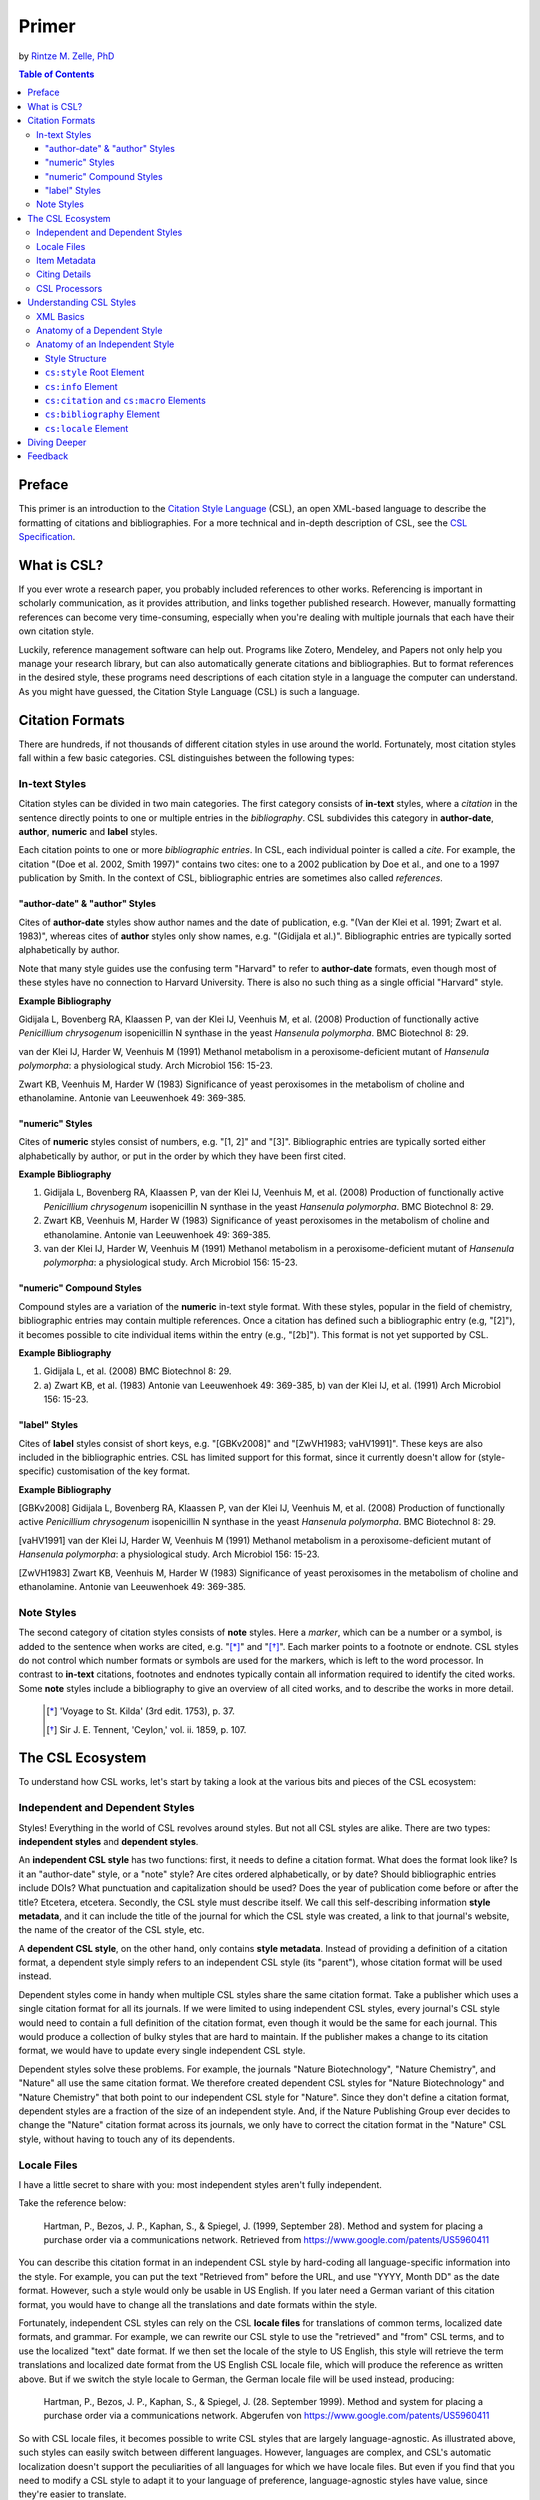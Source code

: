 Primer
======

by `Rintze M. Zelle, PhD <https://twitter.com/rintzezelle>`_

|CCBYSA|_

.. |CCBYSA| image:: media/cc-by-sa-80x15.png
.. _CCBYSA: http://creativecommons.org/licenses/by-sa/3.0/

.. contents:: **Table of Contents**
   :depth: 4

Preface
~~~~~~~

This primer is an introduction to the `Citation Style Language`_ (CSL), an open XML-based language to describe the formatting of citations and bibliographies. For a more technical and in-depth description of CSL, see the `CSL Specification`_.

.. _Citation Style Language: http://citationstyles.org
.. _CSL Specification: http://citationstyles.org/downloads/specification.html

What is CSL?
~~~~~~~~~~~~

If you ever wrote a research paper, you probably included references to other works. Referencing is important in scholarly communication, as it provides attribution, and links together published research. However, manually formatting references can become very time-consuming, especially when you're dealing with multiple journals that each have their own citation style.

Luckily, reference management software can help out. Programs like Zotero, Mendeley, and Papers not only help you manage your research library, but can also automatically generate citations and bibliographies. But to format references in the desired style, these programs need descriptions of each citation style in a language the computer can understand. As you might have guessed, the Citation Style Language (CSL) is such a language.

Citation Formats
~~~~~~~~~~~~~~~~

There are hundreds, if not thousands of different citation styles in use around the world. Fortunately, most citation styles fall within a few basic categories. CSL distinguishes between the following types:

In-text Styles
^^^^^^^^^^^^^^

Citation styles can be divided in two main categories. The first category consists of **in-text** styles, where a *citation* in the sentence directly points to one or multiple entries in the *bibliography*. CSL subdivides this category in **author-date**, **author**, **numeric** and **label** styles.

Each citation points to one or more *bibliographic entries*. In CSL, each individual pointer is called a *cite*. For example, the citation "(Doe et al. 2002, Smith 1997)" contains two cites: one to a 2002 publication by Doe et al., and one to a 1997 publication by Smith. In the context of CSL, bibliographic entries are sometimes also called *references*.

"author-date" & "author" Styles
'''''''''''''''''''''''''''''''

Cites of **author-date** styles show author names and the date of publication, e.g. "(Van der Klei et al. 1991; Zwart et al. 1983)", whereas cites of **author** styles only show names, e.g. "(Gidijala et al.)". Bibliographic entries are typically sorted alphabetically by author.

Note that many style guides use the confusing term "Harvard" to refer to **author-date** formats, even though most of these styles have no connection to Harvard University. There is also no such thing as a single official "Harvard" style.

**Example Bibliography**

Gidijala L, Bovenberg RA, Klaassen P, van der Klei IJ, Veenhuis M, et al. (2008) Production of functionally active *Penicillium chrysogenum* isopenicillin N synthase in the yeast *Hansenula polymorpha*. BMC Biotechnol 8: 29.

van der Klei IJ, Harder W, Veenhuis M (1991) Methanol metabolism in a peroxisome-deficient mutant of *Hansenula polymorpha*: a physiological study. Arch Microbiol 156: 15-23.

Zwart KB, Veenhuis M, Harder W (1983) Significance of yeast peroxisomes in the metabolism of choline and ethanolamine. Antonie van Leeuwenhoek 49: 369-385.

"numeric" Styles
''''''''''''''''

Cites of **numeric** styles consist of numbers, e.g. "[1, 2]" and "[3]". Bibliographic entries are typically sorted either alphabetically by author, or put in the order by which they have been first cited.

**Example Bibliography**

1. Gidijala L, Bovenberg RA, Klaassen P, van der Klei IJ, Veenhuis M, et al. (2008) Production of functionally active *Penicillium chrysogenum* isopenicillin N synthase in the yeast *Hansenula polymorpha*. BMC Biotechnol 8: 29.

2. Zwart KB, Veenhuis M, Harder W (1983) Significance of yeast peroxisomes in the metabolism of choline and ethanolamine. Antonie van Leeuwenhoek 49: 369-385.

3. van der Klei IJ, Harder W, Veenhuis M (1991) Methanol metabolism in a peroxisome-deficient mutant of *Hansenula polymorpha*: a physiological study. Arch Microbiol 156: 15-23.

"numeric" Compound Styles
'''''''''''''''''''''''''

Compound styles are a variation of the **numeric** in-text style format. With these styles, popular in the field of chemistry, bibliographic entries may contain multiple references. Once a citation has defined such a bibliographic entry (e.g, "[2]"), it becomes possible to cite individual items within the entry (e.g., "[2b]"). This format is not yet supported by CSL.

**Example Bibliography**

1. Gidijala L, et al. (2008) BMC Biotechnol 8: 29.

2. \a) Zwart KB, et al. (1983) Antonie van Leeuwenhoek 49: 369-385, b) van der Klei IJ, et al. (1991) Arch Microbiol 156: 15-23.

"label" Styles
''''''''''''''

Cites of **label** styles consist of short keys, e.g. "[GBKv2008]" and "[ZwVH1983; vaHV1991]". These keys are also included in the bibliographic entries. CSL has limited support for this format, since it currently doesn't allow for (style-specific) customisation of the key format.

**Example Bibliography**

[GBKv2008] Gidijala L, Bovenberg RA, Klaassen P, van der Klei IJ, Veenhuis M, et al. (2008) Production of functionally active *Penicillium chrysogenum* isopenicillin N synthase in the yeast *Hansenula polymorpha*. BMC Biotechnol 8: 29.

[vaHV1991] van der Klei IJ, Harder W, Veenhuis M (1991) Methanol metabolism in a peroxisome-deficient mutant of *Hansenula polymorpha*: a physiological study. Arch Microbiol 156: 15-23.

[ZwVH1983] Zwart KB, Veenhuis M, Harder W (1983) Significance of yeast peroxisomes in the metabolism of choline and ethanolamine. Antonie van Leeuwenhoek 49: 369-385.

Note Styles
^^^^^^^^^^^

The second category of citation styles consists of **note** styles. Here a *marker*, which can be a number or a symbol, is added to the sentence when works are cited, e.g. "[*]_" and "[*]_". Each marker points to a footnote or endnote. CSL styles do not control which number formats or symbols are used for the markers, which is left to the word processor. In contrast to **in-text** citations, footnotes and endnotes typically contain all information required to identify the cited works. Some **note** styles include a bibliography to give an overview of all cited works, and to describe the works in more detail.

    .. [*] 'Voyage to St. Kilda' (3rd edit. 1753), p. 37.
    .. [*] Sir J. E. Tennent, 'Ceylon,' vol. ii. 1859, p. 107.

The CSL Ecosystem
~~~~~~~~~~~~~~~~~

To understand how CSL works, let's start by taking a look at the various bits and pieces of the CSL ecosystem:

|csl-infrastructure|

.. |csl-infrastructure| image:: media/csl-infrastructure.png
   :width: 257pt

Independent and Dependent Styles
^^^^^^^^^^^^^^^^^^^^^^^^^^^^^^^^

Styles! Everything in the world of CSL revolves around styles. But not all CSL styles are alike. There are two types: **independent styles** and **dependent styles**.

An **independent CSL style** has two functions: first, it needs to define a citation format. What does the format look like? Is it an "author-date" style, or a "note" style? Are cites ordered alphabetically, or by date? Should bibliographic entries include DOIs? What punctuation and capitalization should be used? Does the year of publication come before or after the title? Etcetera, etcetera. Secondly, the CSL style must describe itself. We call this self-describing information **style metadata**, and it can include the title of the journal for which the CSL style was created, a link to that journal's website, the name of the creator of the CSL style, etc.

A **dependent CSL style**, on the other hand, only contains **style metadata**. Instead of providing a definition of a citation format, a dependent style simply refers to an independent CSL style (its "parent"), whose citation format will be used instead.

Dependent styles come in handy when multiple CSL styles share the same citation format. Take a publisher which uses a single citation format for all its journals. If we were limited to using independent CSL styles, every journal's CSL style would need to contain a full definition of the citation format, even though it would be the same for each journal. This would produce a collection of bulky styles that are hard to maintain. If the publisher makes a change to its citation format, we would have to update every single independent CSL style.

Dependent styles solve these problems. For example, the journals "Nature Biotechnology", "Nature Chemistry", and "Nature" all use the same citation format. We therefore created dependent CSL styles for "Nature Biotechnology" and "Nature Chemistry" that both point to our independent CSL style for "Nature". Since they don't define a citation format, dependent styles are a fraction of the size of an independent style. And, if the Nature Publishing Group ever decides to change the "Nature" citation format across its journals, we only have to correct the citation format in the "Nature" CSL style, without having to touch any of its dependents.

Locale Files
^^^^^^^^^^^^

I have a little secret to share with you: most independent styles aren't fully independent.

Take the reference below:

    Hartman, P., Bezos, J. P., Kaphan, S., & Spiegel, J. (1999, September 28). Method and system for placing a purchase order via a communications network. Retrieved from https://www.google.com/patents/US5960411

You can describe this citation format in an independent CSL style by hard-coding all language-specific information into the style. For example, you can put the text "Retrieved from" before the URL, and use "YYYY, Month DD" as the date format. However, such a style would only be usable in US English. If you later need a German variant of this citation format, you would have to change all the translations and date formats within the style.

Fortunately, independent CSL styles can rely on the CSL **locale files** for translations of common terms, localized date formats, and grammar. For example, we can rewrite our CSL style to use the "retrieved" and "from" CSL terms, and to use the localized "text" date format. If we then set the locale of the style to US English, this style will retrieve the term translations and localized date format from the US English CSL locale file, which will produce the reference as written above. But if we switch the style locale to German, the German locale file will be used instead, producing:

    Hartman, P., Bezos, J. P., Kaphan, S., & Spiegel, J. (28. September 1999). Method and system for placing a purchase order via a communications network. Abgerufen von https://www.google.com/patents/US5960411

So with CSL locale files, it becomes possible to write CSL styles that are largely language-agnostic. As illustrated above, such styles can easily switch between different languages. However, languages are complex, and CSL's automatic localization doesn't support the peculiarities of all languages for which we have locale files. But even if you find that you need to modify a CSL style to adapt it to your language of preference, language-agnostic styles have value, since they're easier to translate.

Locale files have the added benefit that we only need to define common translations, date formats, and grammar once per language. This keeps styles compact, and makes locale data easier to maintain. Since citation formats for a given language don't always agree on a translation or date format, CSL styles can selectively overwrite any locale data that is defined in the locale files.

Item Metadata
^^^^^^^^^^^^^

Next up are the bibliographic details of the items you wish to cite: the **item metadata**.

For example, the bibliographic entry for a journal article may show the names of the authors, the year in which the article was published, the article title, the journal title, the volume and issue in which the article appeared, the page numbers of the article, and the article's Digital Object Identifier (DOI). All these details help the reader identify and find the referenced work.

Reference managers make it easy to create a library of items. While many reference managers have their own way of storing item metadata, most support common bibliographic exchange formats such as BibTeX and RIS. The citeproc-js CSL processor introduced a JSON-based format for storing item metadata in a way citeproc-js could understand. Several other CSL processors have since adopted this "CSL JSON" format (also known as "citeproc JSON").

Citing Details
^^^^^^^^^^^^^^

For a given citation format, the way citations and bibliographies look not only depends on the metadata of the cited items, but also on the context in which these items are cited. We refer to this type of context-specific information as the **citing details**.

For instance, the order in which items are cited in a document can affect their order in the bibliography. And in "note" styles, subsequent cites to a previously cited item are often written in a more compact form. Another example is the use of locators, which guide the reader to a specific location within a cited work, such as the page numbers within a chapter where a certain argument is made, e.g. "(Doe 2000, pp. 43-44)".

CSL Processors
^^^^^^^^^^^^^^

With CSL styles, locale files, item metadata and citing details in hand, we now need a piece of software to parse all this information, and generate citations and bibliographies in the correct format: the **CSL processor**.

Most reference managers use one of the freely available open source CSL processors, such as citeproc-js.

Understanding CSL Styles
~~~~~~~~~~~~~~~~~~~~~~~~

By now you've learned what CSL is, how it can be used, and how its different parts and pieces fit together. We're now ready to dive into the CSL styles themselves, and look at their XML code.

XML Basics
^^^^^^^^^^

If you're new to XML, this section gives a short overview of what you need to know about XML in order to read and edit CSL styles and locale files. For more background, just check one of the many XML tutorials online.

Let's take a look at the following dependent CSL style:

.. sourcecode:: xml

    <?xml version="1.0" encoding="utf-8"?>
    <style xmlns="http://purl.org/net/xbiblio/csl" version="1.0" default-locale="en-US">
      <!-- Generated with https://github.com/citation-style-language/utilities/tree/master/generate_dependent_styles/data/asm -->
      <info>
        <title>Applied and Environmental Microbiology</title>
        <id>http://www.zotero.org/styles/applied-and-environmental-microbiology</id>
        <link href="http://www.zotero.org/styles/applied-and-environmental-microbiology" rel="self"/>
        <link href="http://www.zotero.org/styles/american-society-for-microbiology" rel="independent-parent"/>
        <link href="http://aem.asm.org/" rel="documentation"/>
        <category citation-format="numeric"/>
        <category field="biology"/>
        <issn>0099-2240</issn>
        <eissn>1098-5336</eissn>
        <updated>2014-04-30T03:45:36+00:00</updated>
        <rights license="http://creativecommons.org/licenses/by-sa/3.0/">This work is licensed under a Creative Commons Attribution-ShareAlike 3.0 License</rights>
      </info>
    </style>

There are several concepts and terms you need to be familiar with. These are:

- **XML Declaration**. The first line of each style and locale file is usually the XML declaration. In most cases, this will be ``<?xml version="1.0" encoding="utf-8"?>``. This declaration makes it clear that the document consists of XML, and specifies the XML version ("1.0") and character encoding ("utf-8") used.

- **Elements and Hierarchy**. Elements are the basic building blocks of XML documents. Each XML document contains a single root element (for CSL styles this is ``<style/>``). If an element contains other elements, this parent element is split into a start tag (``<style>``) and an end tag (``</style>``). In our example, the ``<style/>`` element has one child element, ``<info/>``. This element has several children of its own, which are grandchildren of the grandparent ``<style/>`` element.

  Element tags are always wrapped in less-than ("<") and greater-than (">") characters (e.g., ``<style>``). For empty-element tags, ">" is preceded by a forward-slash (e.g., ``<category/>``), while for end tags, "<" is followed by a forward-slash (e.g., ``</style>``). Child elements are typically indented with spaces or tabs to show the different hierarchical levels. We use 2 spaces per level in our CSL styles and locale files.

  In the rest of this primer we will use the prefix "cs:" when referring to CSL elements (e.g., ``cs:style`` instead of ``<style/>``).

- **Attributes and Element Content**. There are two ways to add additional information to elements.

  First, XML elements can carry one or more attributes. The order of attributes on an element is arbitrary, but every attribute needs a value. For example, the ``<style/>`` element carries the ``version`` attribute, set to a value of "1.0" (this indicates that the style is compatible with the latest CSL 1.0.x release).

  Secondly, elements can store non-element content between their start and end tags. For example, the title of the style, "Applied and Environmental Microbiology", is stored as the content of the ``<title/>`` element.

- **Escaping**. To avoid ambiguity in defining the structure of XML files, some characters need to be substituted when used for other purposes, e.g. when used in attribute values or element content. The escape sequences are:

  * ``&lt;`` for ``<``
  * ``&gt;`` for ``>``
  * ``&amp;`` for ``&``
  * ``&apos;`` for ``'``
  * ``&quot;`` for ``"``

  For example, the link ``http://domain.com/?tag=a&id=4`` is escaped as ``<link href="http://domain.com/?tag=a&amp;id=4"/>``.

- **XML Comments**. You can use XML comments to add clarifying information to a XML file. Comments start with ``<!--`` and end with ``-->``, and are ignored by the CSL processor.

- **Well-formedness and Schema Validity**. Unlike HTML, XML is unforgiving when it comes to markup errors. Any error, like forgetting an end tag, having more than one root element, or incorrect escaping will break the entire XML document, and prevent it from being processed.

  To make sure that a CSL style works correctly, it must follow the XML specification. An error-free XML file is called "well-formed". But to be considered "valid" CSL, a well-formed CSL style must also follow the rules specified by the CSL schema. This schema describes all the various CSL elements and attributes, and how they must be used.

  You can use a CSL validator to check a CSL style for any errors. Remember that only well-formed and valid CSL files can be expected to work properly.

Anatomy of a Dependent Style
^^^^^^^^^^^^^^^^^^^^^^^^^^^^

As explained above, dependent CSL styles are much more compact that their independent counterparts, since they don't actually have to define a citation format. Dependent styles are also very common, and their style metadata is similar to that of independent styles, so they are a good starting point for learning CSL. Let's take a closer look at the dependent style above, line by line.

.. sourcecode:: xml

    <?xml version="1.0" encoding="utf-8"?>

The XML declaration.

.. sourcecode:: xml

    <style xmlns="http://purl.org/net/xbiblio/csl" version="1.0" default-locale="en-US">
        ...
    </style>

The start and end tags of the ``cs:style`` root element. Its ``xmlns`` attribute specifies that all elements in the style are part of CSL, while the ``version`` attribute indicates CSL version compatibility. The ``default-locale`` attribute tells the style to generate citations and bibliographies in a certain language (in this case US English).

.. sourcecode:: xml

      <!-- Generated with https://github.com/citation-style-language/utilities/tree/master/generate_dependent_styles/data/asm -->

Most of our dependent styles are automatically generated from spreadsheet data. This XML comment makes it clear that this style has been generated, and contains a link to the spreadsheet.

.. sourcecode:: xml

      <info>
        ...
      </info>

The ``cs:info`` section is used to store most of the style's metadata.

.. sourcecode:: xml

    <title>Applied and Environmental Microbiology</title>

The title of the style.

.. sourcecode:: xml

    <id>http://www.zotero.org/styles/applied-and-environmental-microbiology</id>

The style ID, which is used by reference managers to identify styles and tell them apart.

.. sourcecode:: xml

    <link href="http://www.zotero.org/styles/applied-and-environmental-microbiology" rel="self"/>

The style's "self" link. This URL links to an online copy of the style. For simplicity, we use the same URL as style ID and "self" link for our repository styles.

.. sourcecode:: xml

    <link href="http://www.zotero.org/styles/american-society-for-microbiology" rel="independent-parent"/>

Dependent styles need to link to an independent parent style, whose citation format will be used. Here we use the citation format from the CSL style for the American Society for Microbiology.

.. sourcecode:: xml

    <link href="http://aem.asm.org/" rel="documentation"/>

It's much easier to maintain our collection of CSL styles if each style's purpose is clear. We therefore require that all our repository styles contain at least one "documentation" link. In this case, to the journal's home page.

.. sourcecode:: xml

    <category citation-format="numeric"/>
    <category field="biology"/>

To help cataloguing our styles, we specify the citation format with the ``citation-format`` attribute on ``cs:category``. Similarly, we assign each style to one or more fields of study, using the ``field`` attribute.

.. sourcecode:: xml

    <issn>0099-2240</issn>
    <eissn>1098-5336</eissn>

When a CSL styles is created for a journal, we store the journal's print ISSN and electronic ISSN in the ``cs:issn`` and ``cs:eissn`` elements, respectively.

.. sourcecode:: xml

    <updated>2014-04-30T03:45:36+00:00</updated>

A time stamp to indicate when the style was last updated.

.. sourcecode:: xml

    <rights license="http://creativecommons.org/licenses/by-sa/3.0/">This work is licensed under a Creative Commons Attribution-ShareAlike 3.0 License</rights>

Last, but certainly not least, the license under which the style is released.

Anatomy of an Independent Style
^^^^^^^^^^^^^^^^^^^^^^^^^^^^^^^

Finally, a real independent CSL style, one that actually defines a citation format! Well, okay, maybe it's not exactly a realistic style. Most independent styles in our repository are quite a bit bigger than the simplified example style below. But our "author-date" style below is valid CSL, and still has the same overall design as any other independent style.

.. sourcecode:: xml

    <?xml version="1.0" encoding="utf-8"?>
    <style xmlns="http://purl.org/net/xbiblio/csl" class="in-text" version="1.0">
      <info>
        <title>Example Style</title>
        <id>http://www.zotero.org/styles/example</id>
        <link href="http://www.zotero.org/styles/example" rel="self"/>
        <link href="http://www.zotero.org/styles/apa" rel="template"/>
        <link href="http://www.example.com/style-guide/" rel="documentation"/>
        <author>
          <name>John Doe</name>
          <email>JohnDoe@example.com</email>
        </author>
        <contributor>
          <name>Jane Doe</name>
        </contributor>
        <contributor>
          <name>Bill Johnson</name>
        </contributor>
        <category citation-format="author-date"/>
        <category field="science">
        <updated>2014-10-15T18:17:09+00:00</updated>
        <rights license="http://creativecommons.org/licenses/by-sa/3.0/">This work is licensed under a Creative Commons Attribution-ShareAlike 3.0 License</rights>
      </info>
      <locale xml:lang="en">
        <terms>
          <term name="no date">without date</term>
        </terms>
      </locale>
      <macro name="author">
        <names variable="author">
          <name initialize-with="."/>
        </names>
      </macro>
      <macro name="issued-year">
        <choose>
          <if variable="issued">
            <date variable="issued">
              <date-part name="year"/>
            </date>
          </if>
          <else>
            <text term="no date"/>
          </else>
        </choose>
      </macro>
      <citation et-al-min="3" et-al-use-first="1">
        <sort>
          <key macro="author"/>
          <key macro="issued-year"/>
        </sort>
        <layout prefix="(" suffix=")" delimiter="; ">
          <group delimiter=", ">
            <text macro="author"/>
            <text macro="issued-year"/>
          </group>
        </layout>
      </citation>
      <bibliography>
        <sort>
          <key macro="author"/>
          <key macro="issued-year"/>
          <key variable="title"/>
        </sort>
        <layout suffix="." delimiter=", ">
          <group delimiter=". ">
            <text macro="author"/>
            <text macro="issued-year"/>
            <text variable="title"/>
            <text variable="container-title"/>
          </group>
          <group>
            <text variable="volume"/>
            <text variable="issue" prefix="(" suffix=")"/>
          </group>
          <text variable="page"/>
        </layout>
      </bibliography>
    </style>

Style Structure
'''''''''''''''

To understand the style above, lets first look at the child elements of the ``cs:style`` root element:

.. sourcecode:: xml

    <?xml version="1.0" encoding="utf-8"?>
    <style>
      <info/>
      <locale/>
      <macro/>
      <macro/>
      <citation/>
      <bibliography/>
    </style>

Compared to a dependent style, which only has the ``cs:info`` child element, we see several additional elements here. In additional to ``cs:info``, we see ``cs:locale``, ``cs:macro``, ``cs:citation``, and ``cs:bibliography``.

What do these elements do?

- The required ``cs:info`` element fulfills the same function in independent styles as it does in dependent styles: it stores the style metadata.
- The optional ``cs:locale`` elements can be used to overwrite the locale data from the locale files.
- The optional ``cs:macro`` elements can be used to store CSL code for use by ``cs:citation``, ``cs:bibliography``, or other ``cs:macro`` elements.
- The required ``cs:citation`` element defines the format of citations.
- The optional ``cs:bibliography`` element defines the format of the bibliography.

With this in mind, let's step through the style, starting with the ``cs:style`` element.

``cs:style`` Root Element
'''''''''''''''''''''''''

.. sourcecode:: xml

    <style xmlns="http://purl.org/net/xbiblio/csl" class="in-text" version="1.0">
      ...
    </style>

We've already come across the ``xmlns`` and ``version`` attributes when we looked at the ``cs:style`` element of our dependent style. The ``class`` attribute is new. It tells the CSL processor whether it is an "in-text" or "note" style.

``cs:info`` Element
'''''''''''''''''''

The style metadata for independent styles is usually more expansive than for dependent styles:

.. sourcecode:: xml

    <info>
      <title>Example Style</title>
      <id>http://www.zotero.org/styles/example</id>
      <link href="http://www.zotero.org/styles/example" rel="self"/>
      <link href="http://www.zotero.org/styles/apa" rel="template"/>
      <link href="http://www.example.com/style-guide/" rel="documentation"/>
      <author>
        <name>John Doe</name>
        <email>JohnDoe@example.com</email>
      </author>
      <contributor>
        <name>Jane Doe</name>
      </contributor>
      <contributor>
        <name>Bill Johnson</name>
      </contributor>
      <category citation-format="author-date"/>
      <category field="science">
      <updated>2014-10-15T18:17:09+00:00</updated>
      <rights license="http://creativecommons.org/licenses/by-sa/3.0/">This work is licensed under a Creative Commons Attribution-ShareAlike 3.0 License</rights>
    </info>

The title, style ID, "self" link, categories, time stamp, and license work the same, but there are differences. First, independent styles don't depend on a parent style. Instead we usually provide a "template" link to indicate which style was used as a starting point for creating the current style (CSL styles are rarely written from scratch, since it's usually much faster to adapt an existing one). In this case, the template was the APA style. We also like to include one or more "documentation" links that point to an online description of the citation format in question.

To acknowledge the creators of CSL styles, their names and contact information can be added to the style. In this case, we have one author and two contributors. Authors usually have done most of the work in creating the style, whereas contributors have provided small improvements.

``cs:citation`` and ``cs:macro`` Elements
'''''''''''''''''''''''''''''''''''''''''

Let's jump down now to the macros and ``cs:citation`` element. The purpose of the ``cs:citation`` element is to describe the format of citations (or, for "note" styles, the format of footnotes or endnotes).

.. sourcecode:: xml

    <macro name="author">
      <names variable="author">
        <name initialize-with="."/>
      </names>
    </macro>
    <macro name="issued-year">
      <choose>
        <if variable="issued">
          <date variable="issued">
            <date-part name="year"/>
          </date>
        </if>
        <else>
          <text term="no date"/>
        </else>
      </choose>
    </macro>
    <citation et-al-min="3" et-al-use-first="1">
      <sort>
        <key macro="author"/>
        <key macro="issued-year"/>
      </sort>
      <layout prefix="(" suffix=")" delimiter="; ">
        <group delimiter=", ">
          <text macro="author"/>
          <text macro="issued-year"/>
        </group>
      </layout>
    </citation>

The code above generates citations like "(A.C. Smith et al., 2002; W. Wallace, J. Snow, 1999)". To understand how this citation format is encoded in CSL, let's first focus on the ``cs:layout`` element of ``cs:citation``. Its ``prefix`` and ``suffix`` attributes define the parentheses around the citation, while the value of the ``delimiter`` attribute ("; ") separates neighboring cites. The format of each individual cite is defined by the contents of ``cs:layout``, which consists of the output of the "author" and "issued-year" macros, separated by the value of the "delimiter" attribute (", ") on the ``cs:group`` element.

The "author" macro prints the names stored in the "author" name variable of the cited item. The ``initialize-with`` attribute on ``cs:name`` specifies that given names should appear as initials, and that each initial is followed by the attribute's value (".").

The "issued-year" macro starts with a test, defined with the ``cs:choose`` element. If the cited item has a date stored in its "issued" date variable, the year of this date is printed. Otherwise, the style prints the value of the "no date" term.

You might wonder why we didn't just put the CSL code from the two macros directly into the ``cs:citation`` element. What are the advantages of using macros? Well, in the example above, the use of macros simplifies the structure of ``cs:citation``, making it easier to follow. In addition, both macros are called a total of four times in the style (twice in ``cs:citation``, and twice in ``cs:bibliography``). Without macros, we'd have to repeat the CSL code of these macros multiple times. Macros thus allow for more compact styles.

We're not done yet. The ``cs:citation`` element carries two attributes, ``et-al-min`` and ``et-al-use-first``. Together, they specify that if an item has three or more "author" names, only the first name is printed, followed by the value of the "et al" term.

Finally, ``cs:citation`` contains the ``cs:sort`` element, which itself contains two ``cs:key`` elements. This section specifies how cites within a citation are sorted. The first sorting key consists of the output of the "author" macro (CSL is smart enough to sort names by the family name first, and by initials second). Any cites with the same output for the first key are then sorted by the second sorting key, which is the output of the "issue-year" macro.

``cs:bibliography`` Element
'''''''''''''''''''''''''''

Whereas ``cs:citation`` is responsible for citations and cites, the ``cs:bibliography`` element is used to define the format of bibliographic entries.

.. sourcecode:: xml

    <macro name="author">
      <names variable="author">
        <name initialize-with="."/>
      </names>
    </macro>
    <macro name="issued-year">
      <choose>
        <if variable="issued">
          <date variable="issued">
            <date-part name="year"/>
          </date>
        </if>
        <else>
          <text term="no date"/>
        </else>
      </choose>
    </macro>
    ...
    <bibliography>
      <sort>
        <key macro="author"/>
        <key macro="issued-year"/>
        <key variable="title"/>
      </sort>
      <layout suffix="." delimiter=", ">
        <group delimiter=". ">
          <text macro="author"/>
          <text macro="issued-year"/>
          <text variable="title"/>
          <text variable="container-title"/>
        </group>
        <group>
          <text variable="volume"/>
          <text variable="issue" prefix="(" suffix=")"/>
        </group>
        <text variable="page"/>
      </layout>
    </bibliography>

The ``cs:bibliography`` section of our example style really only works well for a single type of items: journal articles. It generates bibliographic entries in the form of:

    A.C. Smith, D. Williams, T. Johnson. 2002. Story of my life. Journal of Biographies, 12(2), 24—27.
    W. Wallace, J. Snow. 1999. Winter is coming. Journal of Climate Dynamics, 6(9), 97—102.

How were we able to define this format? First, the structure of ``cs:bibliography`` is very similar to that of ``cs:citation``, but here ``cs:layout`` defines the format of each individual bibliographic entry. In addition to the "author" and "issued-year" macro, the bibliographic entries also show each item's "title" and "container-title" (for journal articles, the "container-title" is the title of the journal), the "volume" and "issue" in which the article was printed, and the pages ("page") on which the article appeared. The style uses the ``prefix`` and ``suffix`` attributes to wrap the journal issue number in parentheses, and relies on the ``suffix`` and ``delimiter`` attributes on the ``cs:layout`` and ``cs:group`` elements to place the rest of the punctuation.

The ``cs:bibliography`` element also contains a ``cs:sort`` element, with three keys: the "author" and "issued-year" macros, and, as a third key, the item's "title".

``cs:locale`` Element
'''''''''''''''''''''

The last section of our style is ``cs:locale``. As we wrote above, CSL locale files allow CSL styles to quickly translate into different languages. However, sometimes it's desirable to overwrite the default translations.

.. sourcecode:: xml

    <locale xml:lang="en">
      <terms>
        <term name="no date">without date</term>
      </terms>
    </locale>

The translation for the "no date" term in the CSL locale file for US English is, not very surprising, "no date". However, for our example style, I wanted to use "without date" instead. To overwrite the default translation, we can use the ``cs:locale`` element as shown above. For an item without an issued date, this would result in a citation like "(D. Williams, without date)".

The ``xml:lang`` attribute on ``cs:locale`` is set to "en", which tells the style to overwrite the "no date" translation whenever the style is used in English. If we used the style in German, the style would still print the translation from the German locale file ("ohne Datum").

Diving Deeper
~~~~~~~~~~~~~

You finished the primer. Good job! If you're interested in learning more about CSL, you're now well prepared to start reading the `CSL Specification`_ and our other documentation on the `Citation Style Language`_ website.

Feedback
~~~~~~~~

Have something to report? Contact me on Twitter at `@rintzezelle`_, or create an issue on GitHub `here <https://github.com/rmzelle/writing/issues>`_.

.. _@rintzezelle: https://twitter.com/rintzezelle
